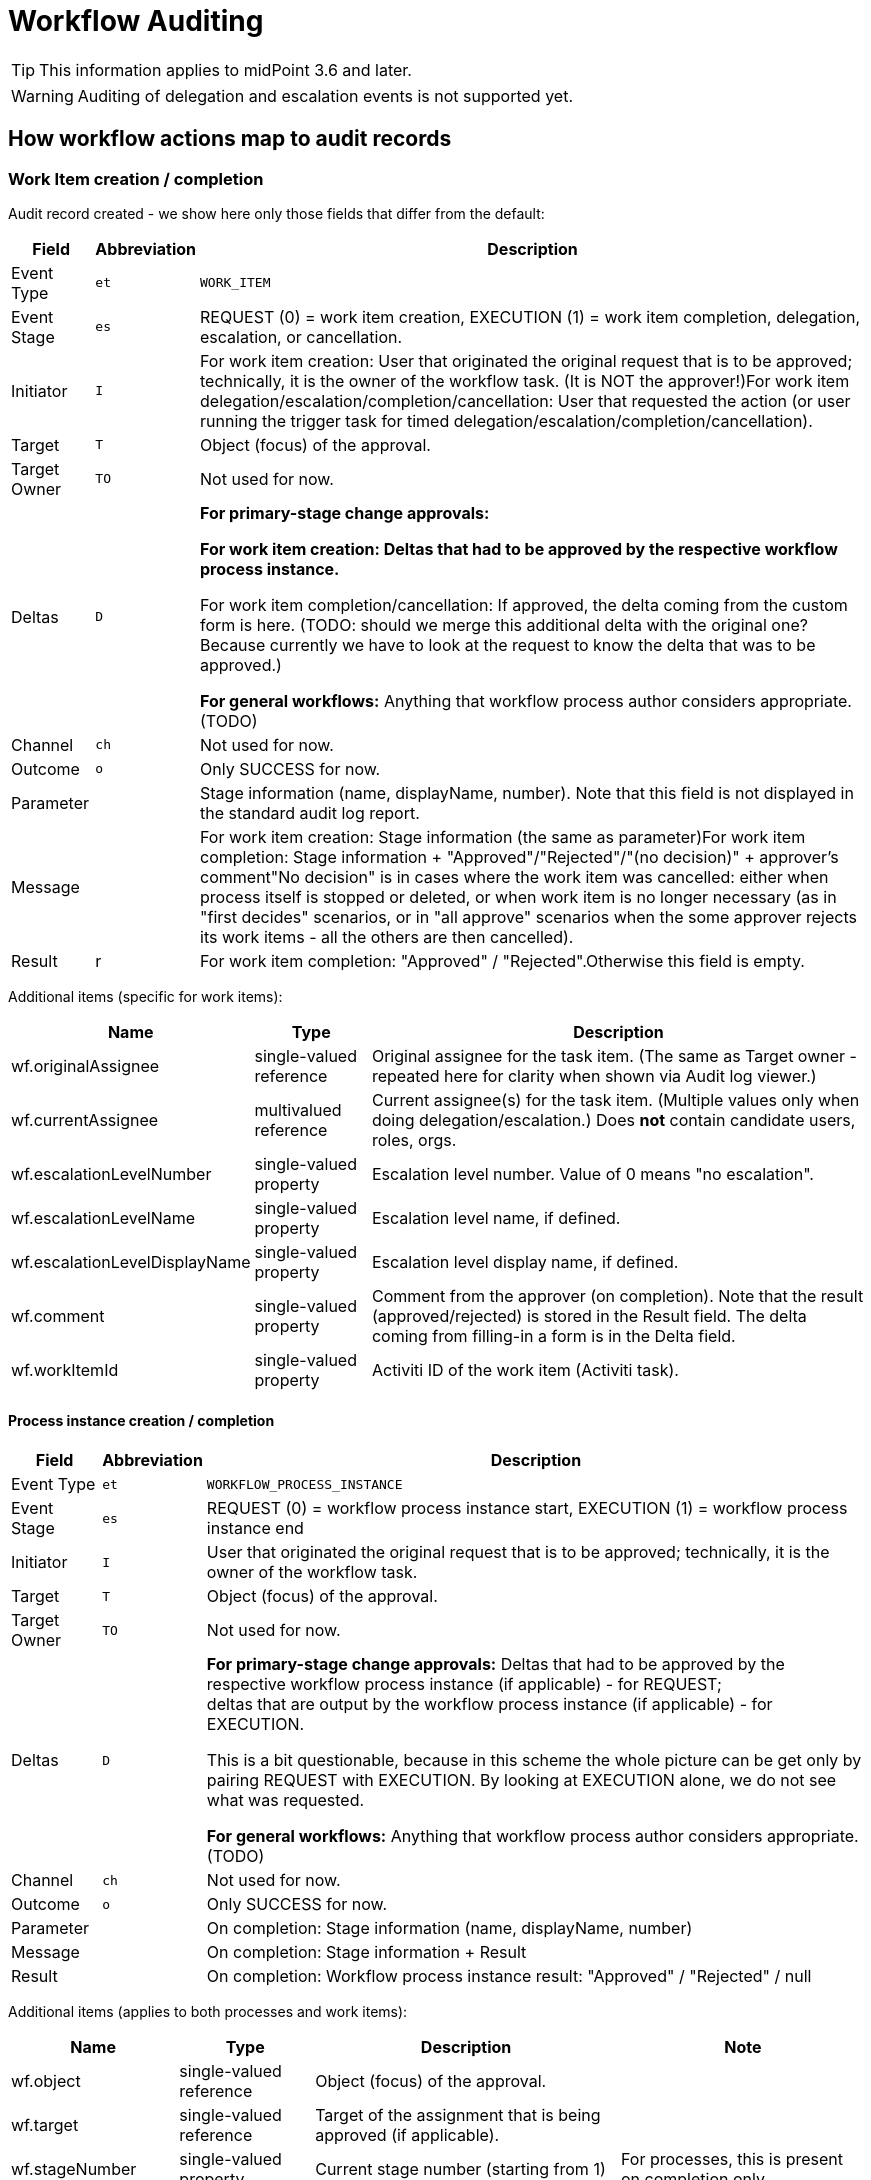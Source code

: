 = Workflow Auditing
:page-wiki-name: Workflow Auditing
:page-wiki-id: 10747910
:page-wiki-metadata-create-user: mederly
:page-wiki-metadata-create-date: 2013-06-10T10:46:33.740+02:00
:page-wiki-metadata-modify-user: mederly
:page-wiki-metadata-modify-date: 2017-02-15T12:25:21.628+01:00
:page-archived: true
:page-outdated: true


[TIP]
====
This information applies to midPoint 3.6 and later.
====

[WARNING]
====
Auditing of delegation and escalation events is not supported yet.
====


== How workflow actions map to audit records


=== Work Item creation / completion

Audit record created - we show here only those fields that differ from the default:

[%autowidth]
|===
| Field | Abbreviation | Description

| Event Type
| `et`
| `WORK_ITEM`


| Event Stage
| `es`
| REQUEST (0) = work item creation, EXECUTION (1) = work item completion, delegation, escalation, or cancellation.


| Initiator
| `I`
| For work item creation: User that originated the original request that is to be approved; technically, it is the owner of the workflow task.
(It is NOT the approver!)For work item delegation/escalation/completion/cancellation: User that requested the action (or user running the trigger task for timed delegation/escalation/completion/cancellation).


| Target
| `T`
| Object (focus) of the approval.


| Target Owner
| `TO`
| Not used for now.


| Deltas
| `D`
| *For primary-stage change approvals:*

** For work item creation: Deltas that had to be approved by the respective workflow process instance.

** For work item completion/cancellation: If approved, the delta coming from the custom form is here.
(TODO: should we merge this additional delta with the original one? Because currently we have to look at the request to know the delta that was to be approved.)

*For general workflows:* Anything that workflow process author considers appropriate.
(TODO)


| Channel
| `ch`
| Not used for now.


| Outcome
| `o`
| Only SUCCESS for now.


| Parameter
|
| Stage information (name, displayName, number).
Note that this field is not displayed in the standard audit log report.


| Message
|
| For work item creation: Stage information (the same as parameter)For work item completion: Stage information + "Approved"/"Rejected"/"(no decision)" + approver's comment"No decision" is in cases where the work item was cancelled: either when process itself is stopped or deleted, or when work item is no longer necessary (as in "first decides" scenarios, or in "all approve" scenarios when the some approver rejects its work items - all the others are then cancelled).


| Result
| r
| For work item completion: "Approved" / "Rejected".Otherwise this field is empty.


|===

Additional items (specific for work items):

[%autowidth]
|===
| Name | Type | Description

| wf.originalAssignee
| single-valued reference
| Original assignee for the task item.
(The same as Target owner - repeated here for clarity when shown via Audit log viewer.)


| wf.currentAssignee
| multivalued reference
| Current assignee(s) for the task item.
(Multiple values only when doing delegation/escalation.) Does *not* contain candidate users, roles, orgs.


| wf.escalationLevelNumber
| single-valued property
| Escalation level number.
Value of 0 means "no escalation".


| wf.escalationLevelName
| single-valued property
| Escalation level name, if defined.


| wf.escalationLevelDisplayName
| single-valued property
| Escalation level display name, if defined.


| wf.comment
| single-valued property
| Comment from the approver (on completion).
Note that the result (approved/rejected) is stored in the Result field.
The delta coming from filling-in a form is in the Delta field.


| wf.workItemId
| single-valued property
| Activiti ID of the work item (Activiti task).


|===


==== Process instance creation / completion

[%autowidth]
|===
| Field | Abbreviation | Description

| Event Type
| `et`
| `WORKFLOW_PROCESS_INSTANCE`


| Event Stage
| `es`
| REQUEST (0) = workflow process instance start, EXECUTION (1) = workflow process instance end


| Initiator
| `I`
| User that originated the original request that is to be approved; technically, it is the owner of the workflow task.


| Target
| `T`
| Object (focus) of the approval.


| Target Owner
| `TO`
| Not used for now.


| Deltas
| `D`
| *For primary-stage change approvals:* Deltas that had to be approved by the respective workflow process instance (if applicable) - for REQUEST; +
deltas that are output by the workflow process instance (if applicable) - for EXECUTION.

This is a bit questionable, because in this scheme the whole picture can be get only by pairing REQUEST with EXECUTION.
By looking at EXECUTION alone, we do not see what was requested.

*For general workflows:* Anything that workflow process author considers appropriate.
(TODO)


| Channel
| `ch`
| Not used for now.


| Outcome
| `o`
| Only SUCCESS for now.


| Parameter
|
| On completion: Stage information (name, displayName, number)


| Message
|
| On completion: Stage information + Result


| Result
|
| On completion: Workflow process instance result: "Approved" / "Rejected" / null


|===

Additional items (applies to both processes and work items):

[%autowidth]
|===
| Name | Type | Description | Note

| wf.object
| single-valued reference
| Object (focus) of the approval.
|


| wf.target
| single-valued reference
| Target of the assignment that is being approved (if applicable).
|


| wf.stageNumber
| single-valued property
| Current stage number (starting from 1)
| For processes, this is present on completion only.


| wf.stageCount
| single-valued property
| Total number of stages for this process instance
| For processes, this is present on completion only.


| wf.stageName
| single-valued property
| Stage name, if defined.
| For processes, this is present on completion only.


| wf.stageDisplayName
| single-valued property
| Stage display name, if defined.
| For processes, this is present on completion only.


| wf.processInstanceId
| single-valued property
| Activiti ID of the process instance.
|


|===